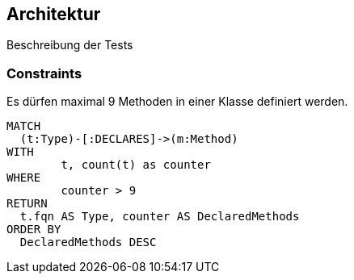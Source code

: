 [[arch:Default]]
[role=group,includesConstraints="arch:CountMethods"]
== Architektur

Beschreibung der Tests

=== Constraints

[[arch:CountMethods]]
[source,cypher,role=constraint]
.Es dürfen maximal 9 Methoden in einer Klasse definiert werden.
----
MATCH
  (t:Type)-[:DECLARES]->(m:Method)
WITH
	t, count(t) as counter
WHERE
	counter > 9
RETURN
  t.fqn AS Type, counter AS DeclaredMethods
ORDER BY
  DeclaredMethods DESC
----